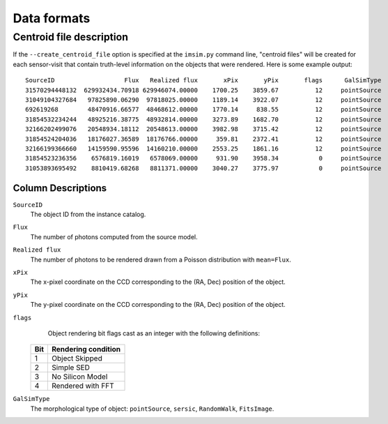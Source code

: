 Data formats
############

Centroid file description
-------------------------

If the ``--create_centroid_file`` option is specified at the
``imsim.py`` command line, "centroid files" will be created for each
sensor-visit that contain truth-level information on the objects that
were rendered.  Here is some example output::

    SourceID                   Flux   Realized flux       xPix       yPix       flags      GalSimType
    31570294448132  629932434.70918 629946074.00000    1700.25    3859.67          12     pointSource
    31049104327684   97825890.06290  97818025.00000    1189.14    3922.07          12     pointSource
    692619268        48470916.66577  48468612.00000    1770.14     838.55          12     pointSource
    31854532234244   48925216.38775  48932814.00000    3273.89    1682.70          12     pointSource
    32166202499076   20548934.18112  20548613.00000    3982.98    3715.42          12     pointSource
    31854524204036   18176027.36589  18176766.00000     359.81    2372.41          12     pointSource
    32166199366660   14159590.95596  14160210.00000    2553.25    1861.16          12     pointSource
    31854523236356    6576819.16019   6578069.00000     931.90    3958.34           0     pointSource
    31053893695492    8810419.68268   8811371.00000    3040.27    3775.97           0     pointSource

Column Descriptions
~~~~~~~~~~~~~~~~~~~

``SourceID``
    The object ID from the instance catalog.

``Flux``
    The number of photons computed from the source model.

``Realized flux``
    The number of photons to be rendered drawn from a Poisson
    distribution with ``mean=Flux``.

``xPix``
    The x-pixel coordinate on the CCD corresponding to the (RA, Dec)
    position of the object.
    
``yPix``
    The y-pixel coordinate on the CCD corresponding to the (RA, Dec)
    position of the object.
    
``flags``
    Object rendering bit flags cast as an integer with the following
    definitions:

   .. table::
      :widths: auto
   
      =====  =====================
      Bit    Rendering condition
      =====  =====================
      1      Object Skipped
      2      Simple SED
      3      No Silicon Model
      4      Rendered with FFT
      =====  =====================

``GalSimType``
    The morphological type of object: ``pointSource``, ``sersic``,
    ``RandomWalk``, ``FitsImage``.
